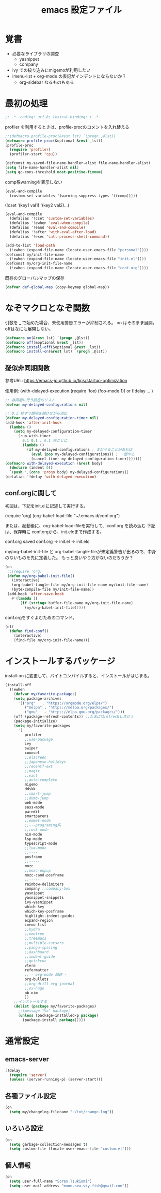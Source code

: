 #+TITLE: emacs 設定ファイル

* 覚書 
- 必要なライブラリの調査
  - yasnippet
  - company
- ivy での絞り込みにmigemoが利用したい
- imenu-list + org-mode の表記がインデントにならないか？
  - org-sidebar なるものもある
  
* 最初の処理
#+BEGIN_SRC emacs-lisp
;; -*- coding: utf-8; lexical-binding: t -*-
#+END_SRC

profiler を利用するときは、profile-procのコメントを入れ替える

#+BEGIN_SRC emacs-lisp
  ;;(defmacro profile-proc(&rest lst) `(progn ,@lst))
  (defmacro profile-proc(&optional &rest _lst))
  (profile-proc
    (require 'profiler)
    (profiler-start 'cpu))
#+END_SRC

#+BEGIN_SRC emacs-lisp
  (defconst my-saved-file-name-handler-alist file-name-handler-alist)
  (setq file-name-handler-alist nil)  
  (setq gc-cons-threshold most-positive-fixnum)
#+END_SRC

comp系warningを表示しない
#+BEGIN_SRC emacs-lisp
  (eval-and-compile
    (custom-set-variables '(warning-suppress-types '((comp)))))
#+END_SRC

(!cset '(key1 val1) '(key2 val2)...)
#+BEGIN_SRC emacs-lisp
  (eval-and-compile
    (defalias '!cset 'custom-set-variables)
    (defalias '!ewhen 'eval-when-compile)
    (defalias '!eand 'eval-and-compile)
    (defalias '!after 'with-eval-after-load)
    (defalias '!exec 'call-process-shell-command))
#+END_SRC

#+BEGIN_SRC emacs-lisp
  (add-to-list 'load-path
    (!ewhen (expand-file-name (locate-user-emacs-file "personal"))))
  (defconst my/init-file-name
    (!ewhen (expand-file-name (locate-user-emacs-file "init.el"))))
  (defconst my/org-init-file-name
    (!ewhen (expand-file-name (locate-user-emacs-file "conf.org"))))
#+END_SRC

既存のグローバルマップの保存
#+BEGIN_SRC emacs-lisp
  (defvar def-global-map (copy-keymap global-map))
#+END_SRC


* なぞマクロとなぞ関数
引数を _ で始めた場合、未使用警告エラーが抑制される。
on はそのまま展開。offはなにも展開しない。

#+BEGIN_SRC emacs-lisp
  (defmacro on(&rest lst) `(progn ,@lst))
  (defmacro off(&optional &rest _lst))
  (defmacro install-off(&optional &rest _lst))
  (defmacro install-on(&rest lst) `(progn ,@lst))
#+END_SRC

** 疑似非同期関数
参考URL:
https://emacs-jp.github.io/tips/startup-optimization

使用例:
(with-delayed-execution
  (require 'foo)
  (foo-mode 1))
or
(!delay ... )
#+BEGIN_SRC emacs-lisp
  ;; 非同期に行う設定のリスト
  (defvar my-delayed-configurations nil)

  ;; 0.1 秒ずつ間隔を開けながら消化
  (defvar my-delayed-configuration-timer nil)
  (add-hook 'after-init-hook
    (lambda ()
      (setq my-delayed-configuration-timer
        (run-with-timer
          0.1 0.1 ; 0.1 秒ごとに
          (lambda ()
            (if my-delayed-configurations ; まだやることがあれば
              (eval (pop my-delayed-configurations)) ; 一個やる
              (cancel-timer my-delayed-configuration-timer)))))))
  (defmacro with-delayed-execution (&rest body)
    (declare (indent 0))
    `(push ',(cons 'progn body) my-delayed-configurations))
  (defalias '!delay 'with-delayed-execution)
#+END_SRC

** conf.orgに関して
初回は、下記をinit.elに記述して実行する。

(require 'org)
(org-babel-load-file "~/.emacs.d/conf.org")

または、起動後に、org-babel-load-fileを実行して、conf.org を読み込む
下記は、保存時に conf.orgから、init.elcまで作成する。

  conf.org saved conf.org -> init.el -> init.elc

my/org-babel-init-file と org-babel-tangle-fileが未定義警告が出るので、中身のないものを先に定義した。
もっと良いやり方がないのだろうか？

#+BEGIN_SRC emacs-lisp
  (on
   ;;(require 'org)
   (defun my/org-babel-init-file()
     (interactive)
     (org-babel-tangle-file my/org-init-file-name my/init-file-name)
     (byte-compile-file my/init-file-name))
   (add-hook 'after-save-hook
     #'(lambda ()
         (if (string= buffer-file-name my/org-init-file-name)
           (my/org-babel-init-file)))))
#+END_SRC

conf.orgをすぐよむためのコマンド。

#+BEGIN_SRC emacs-lisp
  (off
    (defun find-conf()
      (interactive)
      (find-file my/org-init-file-name)))
#+END_SRC

* インストールするパッケージ
install-on に変更して、バイトコンパイルすると、インストールがはじまる。
#+BEGIN_SRC emacs-lisp
  (install-off
    (!ewhen
      (defvar my/favorite-packages)
      (setq package-archives
        '(("org"   . "https://orgmode.org/elpa/")
           ("melpa" . "https://melpa.org/packages/")
           ("gnu"   . "https://elpa.gnu.org/packages/")))
      (off (package-refresh-contents)) ;;たまにはrefreshしませう
      (package-initialize)
      (setq my/favorite-packages
        '(
           profiler
           ;;use-package
           ivy
           swiper
           counsel
           ;;elscreen
           ;;japanese-holidays
           ;;recentf-ext
           ;;magit
           ;;eacl
           ;;auto-complete
           migemo
           ddskk
           ;;smart-jump
           ;;dumb-jump
           web-mode
           sass-mode
           paredit
           smartparens
           ;;emmet-mode
           ;;---programing系
           ;;rust-mode
           nim-mode
           lsp-mode
           typescript-mode
           ;;lua-mode
           ;;----
           posframe
           ;;----- 
           mozc
           ;;mozc-popup
           mozc-cand-posframe
           ;;-----
           rainbow-delimiters
           company ;;company-box
           yasnippet
           yasnippet-snippets
           ivy-yasnippet
           which-key
           which-key-posframe
           highlight-indent-guides
           expand-region
           imenu-list
           ;;hydra
           ;;neotree
           ;;treemacs
           ;;multiple-cursors
           ;;pangu-spacing
           ;;dashboard
           ;;indent-guide
           ;;quickrun
           vterm
           reformatter
           ;; - org-mode 関連 -
           org-bullets
           ;;org-drill org-journal
           ;;ox-hugo
           ob-nim
           ))
      ;;インストールする
      (dolist (package my/favorite-packages)
        ;;(message "%s" package)
        (unless (package-installed-p package)
          (package-install package)))))
#+END_SRC

* 通常設定

** emacs-server
#+BEGIN_SRC emacs-lisp
  (!delay
    (require 'server)
    (unless (server-running-p) (server-start)))
#+END_SRC

** 各種ファイル設定
#+BEGIN_SRC emacs-lisp
  (on
    (setq my/changelog-filename "~/txt/change.log"))
#+END_SRC

** いろいろ設定
#+BEGIN_SRC emacs-lisp
  (on
    (setq garbage-collection-messages t)
    (setq custom-file (locate-user-emacs-file "custom.el")))
#+END_SRC

** 個人情報
#+BEGIN_SRC emacs-lisp
  (on
    (setq user-full-name "Sorao Tsukiumi")
    (setq user-mail-address "moon.sea.sky.fish@gmail.com"))
#+END_SRC
      
** 初期画面
Lisp Interaction mode である必要があるか？
保存しない作業領域で良いのでは？
ダッシュボードでもいいのだが、起動速度を求めると、さてさて…

#+BEGIN_SRC emacs-lisp
  (on
    (setq initial-scratch-message  ";; --- scratch ---\n")
    (defun display-startup-echo-area-message ()
      (message "")))
#+END_SRC

*** dashboard
dashboardというパッケージもあるが、好きに初期画面を書くことも可能。
org-modeで書けば、org書式が使えるから、楽…
最初にorgをロードするので、起動速度が少し遅くなるか。
そこで、疑似遅延…ですよ？

** 挙動など
#+BEGIN_SRC emacs-lisp
  (on
    (setq inhibit-startup-message t)
    (setq-default bidi-display-reordering nil)
    (setq ring-bell-function 'ignore)
    (setq-default tab-width 2 indent-tabs-mode nil)
    (setq-default indent-tabs-mode nil)
    (setq echo-keystrokes 0.1))
#+END_SRC

** スクロール
#+BEGIN_SRC emacs-lisp
  (on
    (setq scroll-conservatively 32)
    (setq scroll-step 1)
    (setq scroll-margin 0))
#+END_SRC

** ちょっとした見た目
#+BEGIN_SRC emacs-lisp
  (on
    (fringe-mode (cons 10 3))
    (setq-default indicate-empty-lines t)
    (setq-default mode-line-format 
      (list mode-line-mule-info mode-line-modified " %b " "[%l:%C] " mode-line-modes)))
#+END_SRC

** カーソル
#+BEGIN_SRC emacs-lisp
  (on
    (add-to-list 'default-frame-alist '(cursor-type . bar))
    (add-to-list 'default-frame-alist '(cursor-color . "#c0c0c0"))
    (add-to-list 'default-frame-alist '(mouse-color . "#ff0000"))
    (custom-set-faces '(hl-line ((t (:background "#111133")))))
    (!delay
      (global-hl-line-mode t)))
#+END_SRC
 
** バックアップ
#+BEGIN_SRC emacs-lisp
  (on
    (setq backup-directory-alist
      (cons (cons ".*" (expand-file-name "~/big/.backup/emacs"))
        backup-directory-alist))
    (setq auto-save-list-file-prefix
      "~/big/.backup/emacs/auto-save-list")
    (setq auto-save-file-name-transforms
      `((".*", (expand-file-name "~/big/.backup/emacs") t))))
#+END_SRC

** 言語設定
#+BEGIN_SRC emacs-lisp
  (on
    (set-language-environment "Japanese")
    (set-terminal-coding-system 'utf-8)
    (set-keyboard-coding-system 'utf-8)
    (set-buffer-file-coding-system 'utf-8)
    (set-default-coding-systems 'utf-8)
    (prefer-coding-system 'utf-8))
#+END_SRC

** 基本配色
#+BEGIN_SRC emacs-lisp
  (on
   (set-face-background 'region "#3030a0")
   (set-frame-parameter nil 'alpha 90)
   (set-face-foreground 'link "#A1D6E2")
   (set-face-foreground 'mode-line "#FFFFFF")
   (set-face-background 'mode-line "#000000")
   (set-face-foreground 'mode-line-inactive "#000000")
   (set-face-foreground 'font-lock-comment-face "#dd9933")
   (set-face-foreground 'font-lock-comment-delimiter-face "#dd9933")
   (set-face-foreground 'font-lock-string-face "#33AA33")
   (set-face-foreground 'font-lock-keyword-face "#00aaff")
   (set-face-foreground 'font-lock-constant-face "#b1f9d0")
   (set-face-foreground 'font-lock-doc-face "#ff82b2")
   (set-face-foreground 'font-lock-function-name-face "#aaffaa")
   (set-face-foreground 'font-lock-builtin-face "#ffdd44")
   (set-face-foreground 'font-lock-negation-char-face "#ffff00")
   (set-face-foreground 'font-lock-preprocessor-face "#ff0000")
   (set-face-foreground 'font-lock-regexp-grouping-backslash "#ff00ff")
   (set-face-foreground 'font-lock-regexp-grouping-construct "#00ffff")
   (set-face-foreground 'font-lock-type-face "#ff9999")
   (set-face-foreground 'font-lock-variable-name-face "#aaaaff")
   (set-face-foreground 'font-lock-warning-face "#ffff00")
   (set-face-foreground 'minibuffer-prompt "#c0c0c0")
   (set-face-foreground 'isearch-fail "#ff0000"))
#+END_SRC

* ライブラリ

** 外部
*** posframe
#+BEGIN_SRC emacs-lisp
  (on
    (require 'posframe))
#+END_SRC

** 自作

* マイナーモード
** 標準
*** whitespace
タブのみ表示
#+BEGIN_SRC emacs-lisp
  (on
    (add-hook 'find-file-hook 'whitespace-mode)
    (!after 'whitespace
      (setq-default whitespace-style '(face tabs tab-mark space-before-tab))
      (setq-default whitespace-display-mappings
        '((tab-mark   ?\t   [?\x21E5 ?\t] [?\\ ?\t])))
      (set-face-foreground 'whitespace-tab "#007777")
      (set-face-background 'whitespace-tab nil)))
#+END_SRC

*** 行番
行番号は、テキストファイルのみ表示する。
ただのバッファには不要。
#+BEGIN_SRC emacs-lisp
  (on
    (add-hook 'find-file-hook #'(lambda () (linum-mode 1))))
#+END_SRC

*** paren
もともとenabledのようだ。
#+BEGIN_SRC emacs-lisp
  (on
    (set-face-attribute 'show-paren-match nil
      :background "#333333"
      :foreground nil
      :underline t
      :bold t
      :inverse-video nil))
#+END_SRC

*** delsel
選択文字列を上書きしたり削除できる。
#+BEGIN_SRC emacs-lisp
  (on
   (delete-selection-mode))
#+END_SRC

*** sample
#+BEGIN_SRC emacs-lisp
#+END_SRC

** 外部
*** which-key
#+BEGIN_SRC emacs-lisp
  (on
    ;;(require 'which-key)
    ;;(require 'which-key-posframe)
    (!cset
      '(which-key-separator ":")
      '(which-key-prefix-prefix "")
      '(which-key-idle-delay 0.1)
      '(which-key-idle-secondary-delay 0.1)
      '(which-key-max-display-columns 1)
      '(which-key-posframe-poshandler 'posframe-poshandler-point-bottom-left-corner))
    (which-key-mode)
    (which-key-posframe-mode))
#+END_SRC
 
**** メニューキー menu-key
以下、メニュー風キー設定
現在、<muhenkan>は、f-spaceに割り振っている(alt-hkkbにより)
右superのほうがよいかなー？
m-xをふっているけれど f-spc = m-xにするか？

#+BEGIN_SRC emacs-lisp
  (on
    (defvar my/menu-key "<muhenkan>")
    (defmacro my/menu-group(key desc)
      (list 'which-key-add-key-based-replacements
        (list 'concat my/menu-key key) desc))
    (defmacro my/menu-set (map key desc cmd)
      (list 'progn
        (list 'define-key map
          (list 'kbd (list 'concat my/menu-key key)) cmd)
        (list 'my/menu-group key desc)))
    (defmacro my/g-menu-set (key desc cmd)
      (list 'my/menu-set 'global-map key desc cmd)))
#+END_SRC

*** Mozc
辞書登録なんかのバインドもほしいかも？
systemではw-dに割り振っているが...
- mozc-mode に<henkan>ff,C-xC-f,C-c 0 を振っている(mozc-mode での which-key が表示されない対策)

  ;;mozc-mode中にwhich-keyが働かなくなるので、その対策
    (define-key mozc-mode-map "\C-x\C-f" 'find-file)
    (define-key mozc-mode-map (kbd "<henkan>ff") 'find-file)
    (define-key mozc-mode-map "\C-c0" 'ignore)
  )
#+BEGIN_SRC emacs-lisp
  (on
    ;;(require 'mozc)
    (setq default-input-method "japanese-mozc")
    (!after 'posframe
      (require 'mozc-cand-posframe)
      (setq-default mozc-candidate-style 'posframe)
      (set-face-attribute 'mozc-cand-posframe-normal-face nil
        :foreground "#ffeeff"
        :background "#335577")
      (set-face-attribute 'mozc-cand-posframe-focused-face nil
        :foreground "#335577"
        :background "#ccffcc")
      (set-face-attribute 'mozc-cand-posframe-footer-face nil
        :foreground "#ffeeff"
        :background "#335577")))
#+END_SRC

一応、なにか設定しないと、mozcでwhich-keyメニューが表示しない。
#+BEGIN_SRC emacs-lisp
  (on
    (!after 'mozc
      (my/menu-set mozc-mode-map "ff" "開く" #'find-file)))
#+END_SRC

*** ivy
#+BEGIN_SRC emacs-lisp
  (on
    ;;(require 'ivy)
    ;;(require 'swiper)
    ;;(require 'counsel)
    (!delay
      (setq-default ivy-use-virtual-buffers t)
      (setq-default ivy-count-format "(%d/%d) ")
      (ivy-mode 1)))
#+END_SRC

*** rainbow-delimiters
lisp, org-lisp

#+BEGIN_SRC emacs-lisp
  (on
    (!after 'rainbow-delimiters
      (set-face-foreground 'rainbow-delimiters-depth-1-face "#FFAAAA")
      (set-face-foreground 'rainbow-delimiters-depth-2-face "#00DD00")
      (set-face-foreground 'rainbow-delimiters-depth-3-face "#FF3333")
      (set-face-foreground 'rainbow-delimiters-depth-4-face "#FFFF00")
      (set-face-foreground 'rainbow-delimiters-depth-5-face "#00FFFF")
      (set-face-foreground 'rainbow-delimiters-depth-6-face "#FF00FF")
      (set-face-foreground 'rainbow-delimiters-depth-7-face "#0000FF")
      (set-face-foreground 'rainbow-delimiters-depth-8-face "#99EE88")
      (set-face-foreground 'rainbow-delimiters-depth-9-face "#9999FF"))
    (add-hook 'emacs-lisp-mode-hook 'rainbow-delimiters-mode) 
    (add-hook 'lisp-interaction-mode-hook 'rainbow-delimiters-mode))
#+END_SRC

*** highlight-indent-guides
#+BEGIN_SRC emacs-lisp
  (on
    ;;(require 'highlight-indent-guides)
    (defun my/highlight-indent-guides--bitmap-line (width height _crep zrep)
      (let*
        ((left (/ (- width 2) 2))
          (right (- width left 2))
          (row (append (make-list left zrep)
                 (make-list 1 " 10000 25535 25535") ;; rgb 0-65535
                 (make-list right zrep))) rows)
        (dotimes (_i height rows)
          (setq rows (cons row rows)))))
    (setq-default highlight-indent-guides-bitmap-function
      'my/highlight-indent-guides--bitmap-line)
    (setq-default highlight-indent-guides-method 'bitmap)
    (add-hook 'nim-mode-hook 'highlight-indent-guides-mode)
    (add-hook 'emacs-lisp-mode-hook 'highlight-indent-guides-mode))  
#+END_SRC

*** ! lsp
require 不要か
#+BEGIN_SRC emacs-lisp
  (off
   (require 'lsp-mode))
#+END_SRC

*** paredit
#+BEGIN_SRC emacs-lisp
  (on
    (!after 'paredit
      (define-key paredit-mode-map (kbd "C-j") nil))
    (add-hook 'emacs-lisp-mode-hook #'enable-paredit-mode)
    (add-hook 'lisp-interaction-mode-hook #'enable-paredit-mode))
#+END_SRC

*** smartparens

perl のときに、{が{}}となる原因はなにか？ cperlで自動でしているため

#+BEGIN_SRC emacs-lisp
  (on
    (!delay
      (add-hook 'nim-mode-hook
        #'(lambda ()
            (require 'smartparens-config)
            (sp-local-pair 'nim-mode "#[" "]#")
            (sp-local-pair 'nim-mode "\"\"\"" "\"\"\"")
            (smartparens-mode)))
      (add-hook 'cperl-mode-hook
        #'(lambda ()
            (require 'smartparens-config)
            (define-key cperl-mode-map "{" 'nil)
            (smartparens-mode)))))
#+END_SRC

*** reformatter
#+BEGIN_SRC emacs-lisp
  (on
    (!delay
      ;;(require 'reformatter)
      (reformatter-define nim-format
        :program "~/.emacs.d/personal/bin/nimpretty-stdinout"
        :lighter " DF")
      (reformatter-define ts-format
        :program "prettier"
        :args '("--parser=typescript")
        :lighter " DF")
      (reformatter-define html-format
        :program "prettier"
        :args '("--parser=html")
        :lighter " DF")))   
#+END_SRC

*** migemo
migemo-init で require必要
というか、どこでつかってるんだ？ searchか。searchだね。
#+BEGIN_SRC emacs-lisp
  (on
    (!delay
      (require 'migemo)
      (setq migemo-command "/usr/bin/cmigemo") ; HERE cmigemoバイナリ
      (setq migemo-options '("-q" "--emacs"))
      (setq migemo-dictionary "/usr/share/migemo/utf-8/migemo-dict") ; HERE Migemo辞書
      (setq migemo-user-dictionary nil)
      (setq migemo-regex-dictionary nil)
      (setq migemo-coding-system 'utf-8-unix)
      (migemo-init)))
#+END_SRC

*** ?? yasnippet
#+BEGIN_SRC emacs-lisp
  (on (!delay (require 'yasnippet)))
#+END_SRC

*** ?? company
#+BEGIN_SRC emacs-lisp
  (on (require 'company))
#+END_SRC

*** ! expand-region
#+BEGIN_SRC emacs-lisp
  (off
   (require 'expand-region))
#+END_SRC


** 自作
- TODO
  - hiragana-mode ... skkの漢字変換ないやつ define-key hiragana-mode-map でいけるんじゃね？
#+BEGIN_SRC emacs-lisp
#+END_SRC


* メジャーモード

** 標準
*** lisp
#+BEGIN_SRC emacs-lisp
  (on
    (setq lisp-indent-offset 2))
#+END_SRC

*** perl
#+BEGIN_SRC emacs-lisp
  (on
    (defalias 'perl-mode 'cperl-mode))
#+END_SRC

#+BEGIN_SRC emacs-lisp
#+END_SRC

** 外部
*** ! treemacs
#+BEGIN_SRC emacs-lisp
#+END_SRC
*** ! magit
#+BEGIN_SRC emacs-lisp
#+END_SRC
*** vterm
いろとか、そのあたりで。
#+BEGIN_SRC emacs-lisp
  (on
    (defalias 'vtx 'vterm-other-window)
    (!after 'vterm
      (setq-default vterm-max-scrollback  10000)
      (set-face-foreground 'vterm-color-black   "#2e3436")  ;; 0 - ?
      (set-face-foreground 'vterm-color-red     "#aabbff")  ;; 1
      (set-face-foreground 'vterm-color-green   "#4e9a06")  ;; 2 - exe
      (set-face-foreground 'vterm-color-yellow  "#c4a000")  ;; 3
      (set-face-foreground 'vterm-color-blue    "#3465A4")  ;; 4 - directory
      (set-face-foreground 'vterm-color-magenta "#75507B")  ;; 5
      (set-face-foreground 'vterm-color-cyan    "#ce5c00")  ;; 6
      (set-face-foreground 'vterm-color-white   "#babdb9")  ;; 7
      (set-face-background 'vterm-color-black   "#555753")  ;; 8
      (set-face-background 'vterm-color-red     "#EF2929")  ;;9
      (set-face-background 'vterm-color-green   "#8AE234")  ;;10
      (set-face-background 'vterm-color-yellow  "#FCE94F")  ;;11
      (set-face-background 'vterm-color-blue    "#729FCF")  ;;12
      (set-face-background 'vterm-color-magenta "#AD7FA8")  ;;13
      (set-face-background 'vterm-color-cyan    "#fcaf3e")  ;;14
      (set-face-background 'vterm-color-white   "#EEEEEC")  ;;15
      (!delay
        (define-key vterm-mode-map (kbd "C-b") 'switch-to-buffer)
        (define-key vterm-mode-map (kbd "C-w") 'other-window)
        (defun my/vterm-sendline (str)
          (vterm-send-string (concat str "\n")))
        (defun my/vterm-sendcmd (str)
          (switch-to-buffer-other-window "*vterm*")
          (my/vterm-sendline str) )
        (defun my/vterm-cd-bufferdir ()
          (interactive)
          (my/vterm-sendcmd (concat "cd " default-directory)))
        (defun my/vterm-cd-cmd (dir cmd)
          (vterm-other-window)
          (my/vterm-sendline (concat "cd " dir))
          (my/vterm-sendline cmd)))))
#+END_SRC

*** nim-mode
#+BEGIN_SRC emacs-lisp
  (on
    (!after 'nim-mode
      (add-hook 'nim-mode-hook #'lsp)
      (add-hook 'nim-mode-hook #'nim-format-on-save-mode)))
#+END_SRC

空行の次の行はインデントしない。
インデント解除が面倒なので。
ソースがつまり気味になりそう。
C-ret と M-ret 周りでなにかなかったっけ？ org-modeのみの問題だったろうか？
#+BEGIN_SRC emacs-lisp
  (on
    (!after 'nim-mode
      (!delay
        (defun my/nim-newline-and-indent ()
          "空行の次の行はインデントしない"
          (interactive)
          (let
            ((no-indent
               (string= ""
                 (string-trim
                   (buffer-substring-no-properties
                     (point-at-bol) (point-at-eol))))))
            (if no-indent (newline)
              (newline-and-indent))))
        (define-key nim-mode-map (kbd "RET") 'my/nim-newline-and-indent)
        (define-key nim-mode-map (kbd "<C-return>")
          #'(lambda () (interactive) (end-of-line) (my/nim-newline-and-indent)))
        (define-key nim-mode-map (kbd "<M-return>")
          #'(lambda () (interactive)
              (forward-line -1) (end-of-line) (my/nim-newline-and-indent))))))
#+END_SRC

vterm用拡張
  nimble build する前にカレントディレクトリから 上に向かってxxx.nimbleを探し、見つかったらそのディレクトリでnimble buildする
#+BEGIN_SRC emacs-lisp
  (on
    (!after 'nim-mode
      (defun my/find-nimblefile (pdir)
        "上ディレクトリに向かってxxx.nimble探す"
        (let
          ((dir (file-name-as-directory pdir))
            (pre-path) (pos-path)
            (loop t) (find nil))
          (while loop
            (if (string-match "^\\(.*/\\)\\([^/]+\\)/$" dir)
              (progn
                (setq pre-path (match-string 1 dir))
                (setq pos-path (match-string 2 dir))
                (if (file-exists-p (concat dir pos-path ".nimble"))
                  (progn
                    (setq find t)
                    (setq loop nil))            
                  (if (or (string= pre-path "/") (string= pre-path ""))
                    (setq loop nil)
                    (setq dir pre-path))))
              (setq loop nil)))
          (if find dir nil)))
      (!delay
        (defun my/nim-compile ()
          (interactive)
          (my/vterm-cd-cmd default-directory (concat "nim c -r " buffer-file-name)))
        (defun my/nim-build ()
          (interactive)
          (let ((dir (my/find-nimblefile default-directory)))
            (if dir
              (my/vterm-cd-cmd dir "nimble build")
              (message "not found nimblefile."))))
        (define-key nim-mode-map (kbd "<f5>") 'my/nim-compile)
        (define-key nim-mode-map (kbd "<f6>") 'my/nim-build)
        (my/menu-set nim-mode-map "cc" "nim c -r    " 'my/nim-compile)
        (my/menu-set nim-mode-map "cb" "nimble build" 'my/nim-build))))
#+END_SRC
   
*** web-mode
#+BEGIN_SRC emacs-lisp
  (on
    (!after 'web-mode
      (setq-default web-mode-markup-indent-offset 2)
      (setq-default web-mode-code-indent-offset 2)
      (setq-default web-mode-css-indent-offset 2)
      (setq-default web-mode-engines-alist
        '(("php"    . "\\.phtml\\'")
           ("blade"  . "\\.blade\\."))))
    (add-to-list 'auto-mode-alist '("\\.phtml\\'" . web-mode))
    (add-to-list 'auto-mode-alist '("\\.tpl\\.php\\'" . web-mode))
    (add-to-list 'auto-mode-alist '("\\.[agj]sp\\'" . web-mode))
    (add-to-list 'auto-mode-alist '("\\.as[cp]x\\'" . web-mode))
    (add-to-list 'auto-mode-alist '("\\.erb\\'" . web-mode))
    (add-to-list 'auto-mode-alist '("\\.mustache\\'" . web-mode))
    (add-to-list 'auto-mode-alist '("\\.djhtml\\'" . web-mode)))
#+END_SRC

*** typescript-mode
#+BEGIN_SRC emacs-lisp
  (on
   (!after 'typescript-mode
     (setq-default typescript-indent-level 2))
    ;;(my/vterm-cd-cmd default-directory buffer-file-name)
    ;;(setq-default typescript-mode-hook lsp-deferred)
    ;;(setq-default typescript-mode-hook ts-format-on-save-mode)
    (add-to-list 'auto-mode-alist '("\\.ts\\'" . typescript-mode))
    (add-to-list 'auto-mode-alist '("\\.tsx\\'" . typescript-mode)))
#+END_SRC

*** ! sass-mode
#+BEGIN_SRC emacs-lisp
  (off
   (require 'sass-mode))
#+END_SRC

*** sampele
#+BEGIN_SRC emacs-lisp
#+END_SRC

** 自作
#+BEGIN_SRC emacs-lisp
#+END_SRC


* org-mode 用
#+BEGIN_SRC emacs-lisp
  (on
    (setq-default org-startup-truncated nil)
    (setq-default org-startup-indented t)
    (setq-default org-level-color-stars-only nil)
    (setq-default org-startup-folded nil)
    (setq-default org-hide-leading-stars t))
#+END_SRC

** coloring
#+BEGIN_SRC emacs-lisp
  (on
    (!after 'org
      (set-face-attribute 'org-level-1 nil :bold nil :foreground "#b58900")
      (set-face-attribute 'org-level-2 nil :bold nil :foreground "#dc322f")
      (set-face-attribute 'org-level-3 nil :bold nil :foreground "#268bd2")
      (set-face-attribute 'org-level-4 nil :bold nil :foreground "#d33682")
      (set-face-attribute 'org-level-5 nil :bold nil :foreground "#6c71c4")
      (set-face-attribute 'org-level-6 nil :bold nil :foreground "#cb4b16")
      (set-face-attribute 'org-level-7 nil :bold nil :foreground "#2aa198")
      (set-face-attribute 'org-level-8 nil :bold nil :foreground "#859900")
      (set-face-attribute 'org-block-begin-line nil :bold nil :foreground "#909090")
      (set-face-attribute 'org-block nil    :bold nil :foreground "#aaffee")
      (set-face-attribute 'org-block-end-line   nil :bold nil :foreground "#909090")
      (set-face-attribute 'org-meta-line  nil  :bold nil :foreground "#90aa90")
      (set-face-attribute 'org-document-info  nil :bold nil :foreground "#90aa90")
      (set-face-attribute 'org-document-info-keyword nil
        :bold nil :foreground "#90aa90")
      (set-face-attribute 'org-document-title nil
        :bold t :foreground "orange" :height 150)
      (set-face-attribute 'org-table  nil  :bold nil :foreground "#ffccaa")))
#+END_SRC

** org-capture
#+BEGIN_SRC emacs-lisp
  (on
    (setq-default org-capture-templates
      '(
         ("d" "おれの日記" entry (file+headline my/diary-org-file "Diary") "** %?")
         ("g" "ぼやき" item (file+headline my/diary-org-file "Grumble")
           (function my/diary-grumble-template)))))
#+END_SRC

#+BEGIN_SRC emacs-lisp
#+END_SRC

** org extends
#+BEGIN_SRC emacs-lisp
  (on
    (!after 'org
      (setq-default org-bullets-bullet-list '("✔"))
      (add-hook 'org-mode-hook #'(lambda () (org-bullets-mode 1)))
   ;(require 'ob-nim)
   ))
#+END_SRC

* キーバインド

** デフォルトマップ
- global-map
- minibuffer-local-mapは通常入力(入力補完なし)に用いられます．
- minibuffer-local-ns-mapは同様ですがSPCがRETと同じく終了になっています．これは主としてMocklispとの互換性を保つために使われます．
- minibuffer-local-completion-mapは入力補完のためのものです．
- minibuffer-local-must-match-mapは確定補完のためのものです．
- repeat-complex-command-mapはC-x ESCに使われます．

- ctl-x-map  はC-xに続く文字用のキーマップのある変数です．
- help-map  はC-hに続く文字用です．
- esc-map  はESCに続く文字用です．よってほとんどのMeta文字は実 際にはこのマップで定義されています．
- clt-x-4-map  はC-x 4に続く文字用です．
- mode-specific-map  はC-cに続く文字用です．

mode-specific-map はあとから中身が入ることはないようだ。なので、あとからwhich-keyで表示不可
  
** グローバルキーバインド

- use-global-map keymap ... keymapをグローバルマップにする
- current-global-map ... カレントグローバルマップを返す 
- copy-keymap keymap ... コピー 

#+BEGIN_SRC emacs-lisp
  (on
    (global-set-key [henkan] #'toggle-input-method)
    (keyboard-translate ?\C-x 'control-x) ;;keyboard-translate from to
    ;;;;(global-set-key "\C-l" #'kill-region)
    ;;;(keyboard-translate ?\C-x ?\C-l) ;;keyboard-translate from to
    (keyboard-translate ?\C-c 'control-c) ;;quoted-insertでは^@と挿入

    (global-set-key [control-x] #'kill-region)
    (global-set-key [control-c] #'kill-ring-save)

    (global-set-key (kbd "C-l") ctl-x-map) ;;どこにふるか？

    (global-set-key "\C-v" #'yank)
    (global-set-key "\C-s" #'save-buffer)
    (global-set-key "\C-o" #'find-file)
    (global-set-key "\C-f" #'swiper)
    (global-set-key (kbd "C-S-f") #'isearch-backward)
    (global-set-key "\C-r" #'query-replace)
    (global-set-key "\C-b" #'switch-to-buffer)
    (global-set-key "\C-w" #'other-window)
    (global-set-key "\C-z" #'undo)
    (global-set-key "\C-n" #'ignore)
    (global-set-key "\C-k" #'ignore)
    ;;(global-set-key "\C-l" #'ignore)
    (global-set-key "\C-t" #'ignore)
    (global-set-key "\C-p" #'ignore)
    (global-set-key "\C-y" #'ignore)
    (global-set-key (kbd "C-/") #'ignore)
    (global-set-key "\M-w" #'ignore)

    ;; p q t n y ;; たくさんprefix-keyつくっても意味はないんじゃないか
    (define-prefix-command 'ctl-p-map)
    (define-prefix-command 'ctl-q-map)
    (define-prefix-command 'ctl-t-map)
    (define-prefix-command 'ctl-n-map)
    (define-prefix-command 'ctl-y-map)
    (global-set-key "\C-p" #'ctl-p-map) ;;
    (global-set-key "\C-q" #'ctl-q-map) ;; その他
    (global-set-key "\C-t" #'ctl-t-map) ;; 削除系
    (global-set-key "\C-n" #'ctl-n-map) ;; カット系
    (global-set-key "\C-y" #'ctl-y-map) ;; コピー系
    ) ;; end on

#+END_SRC

** メニューキーバインド
*** 共通関数
#+BEGIN_SRC emacs-lisp
  (on (defun my/sample() (interactive)(message "test")))
#+END_SRC

*** 利用中のprefix

- abdghijklnpqsu

- 11 z f e w m v t r o c y x

  j は jumpか japaneseか
  jump系と 日本語入力関連がほしい
  でもjump系は、検索といっしょかなー、機能的には。

*** z - システム
#+BEGIN_SRC emacs-lisp
  (on
    (my/menu-group "z" "システム")
    (my/g-menu-set "zt" "起動時間" #'emacs-init-time)
    (my/g-menu-set "zc" "設定"
      #'(lambda () (interactive) (find-file my/org-init-file-name)))
    (my/g-menu-set "zq" "Emacs終了" #'save-buffers-kill-terminal))
#+END_SRC

*** f - ファイル
#+BEGIN_SRC emacs-lisp
  (on
    (my/menu-group "f" "ファイル")
    (my/g-menu-set "fs" "保存" #'save-buffer)
    (my/g-menu-set "ff" "開く" #'find-file)
    (my/g-menu-set "fk" "閉じる" #'kill-buffer)
    (my/g-menu-set "fr" "履歴" #'counsel-recentf)
    ;;(my/g-set-menu-key "fb" "FavFile" #'my/find-fav-file)
   ;;(my/g-set-menu-key "fd" "FavDir" #'my/find-fav-dir)
    (my/g-menu-set "fc" "conf.org"
      #'(lambda () (interactive) (find-file my/org-init-file-name))))
#+END_SRC

*** e - 編集
C-x ; comment-set-column
#+BEGIN_SRC emacs-lisp
  (on
    (my/menu-group "e" "編集")
    ;;(my/g-set-menu-key global-map "ec" "行コピー" 'my/copy-this-line)
    ;;(my/g-set-menu-key global-map "ew" "単語コピー" 'my/copy-this-word)
    (my/g-menu-set "ed" "行削除" #'kill-whole-line)
    (my/g-menu-set "es" "全選択" #'mark-whole-buffer))
#+END_SRC

*** w - ウィンドウ
C-x 2 split-window-below split-window-vertically
C-x 3 split-window-right split-window-horizontally
C-x + balance-window
#+BEGIN_SRC emacs-lisp
  (on
    (my/menu-group "w" "ウィンドウ")
    (my/g-menu-set "w2" "横分割" 
      #'(lambda () (interactive)
          (split-window-below)(other-window 1)))
    (my/g-menu-set "w3" "縦分割"
      #'(lambda () (interactive)
          (split-window-right)(other-window 1)))
    (my/g-menu-set "wd" "カレントウィンドウ削除" #'delete-window)
    (my/g-menu-set "wr" "他ウィンドウ削除" #'delete-other-windows)
    (my/g-menu-set "wZ" "ごみ" #'my/sample))
#+END_SRC

*** ?? - 検索・置換
#+BEGIN_SRC emacs-lisp
#+END_SRC

*** m - キーボードマクロ
C-x e kmacro-end-and-call-macro
#+BEGIN_SRC emacs-lisp
  (on
    (my/menu-group "m" "キーボードマクロ")
    (my/g-menu-set "ms" "開始" #'kmacro-start-macro)
    (my/g-menu-set "me" "終了" #'kmacro-end-macro)
    (my/g-menu-set "mm" "マップ" #'kmacro-keymap))
#+END_SRC

***  v - 表示
treemacs, neotree, ilist ....
windowやbufferを利用する系。
ファイル情報
#+BEGIN_SRC emacs-lisp
  (on
    (my/menu-group "v" "表示")
    (!delay
      (my/g-menu-set "vi" "IMenuList" #'imenu-list)
      (my/g-menu-set "vt" "VTerm" #'vtx))
    ;;(my/g-set-menu-key "vn" "neotree" 'neotree-toggle)
    ;;(my/g-set-menu-key "vd" "neotree dir" 'neotree-dir)
    ;;(my/g-set-menu-key "ve" "Elscreen List" 'my/ivy-elscreen)
    (my/g-menu-set "vs" "sample" #'my/sample))
#+END_SRC

*** t - 道具
#+BEGIN_SRC emacs-lisp
  (on
    (my/menu-group "t" "道具箱")
    (my/g-menu-set "tj" "SKK" #'skk-mode)
    (my/menu-group "tz" "Prefix")
    (my/g-menu-set "tzx" "C-x" ctl-x-map)
    (my/g-menu-set "tzh" "C-h" help-map)
    (my/g-menu-set "tze" "esc" esc-map)
    (my/g-menu-set "td" "dired" #'dired)
    (my/g-menu-set "te" "ChangeLog"
      #'(lambda()
          (interactive)
          (add-change-log-entry nil my/changelog-filename))))
#+END_SRC

*** r - 記録
道具箱と分ける必要があるか一考の余地あり
#+BEGIN_SRC emacs-lisp
  (on
    (my/menu-group "r" "記録")
    (my/g-menu-set "rd" "俺の日記"
      #'(lambda () (interactive) (org-capture nil "d")))
    (my/g-menu-set "rg" "今日のぼやき"
      #'(lambda () (interactive) (org-capture nil "g"))))
#+END_SRC

*** x - shellコマンド実行系
道具箱と分ける必要があるか一考の余地ありだが、増えるとややこしいか。
階層を下げる？ menu->t->x->d とか、4つまでいくと微妙か？
#+BEGIN_SRC emacs-lisp
  (on
    (my/menu-group "x" "Shell")
    (my/g-menu-set "xd" "mozc辞書登録"
      #'(lambda () (interactive)(!exec "mozcword &"))))
#+END_SRC

*** y - yasnippet
道具箱に入れて階層を下げるか？ 悩ましい。
#+BEGIN_SRC emacs-lisp
  (on
    (!delay
      (my/menu-group "y" "yasnippet")
      (my/g-menu-set "yi" "選択・挿入" #'yas-insert-snippet)
      (my/g-menu-set "yn" "新規" #'yas-new-snippet)
      (my/g-menu-set "yl" "一覧" #'yas-describe-tables)
      (my/g-menu-set "yv" "編集" #'yas-visit-snippet-file)
      (my/g-menu-set "yr" "再読込" #'yas-reload-all)))
#+END_SRC
     
*** c - コンパイル
#+BEGIN_SRC emacs-lisp
  (on
    (my/menu-group "c" "コンパイル")
    (my/g-menu-set "cq" "サンプル" #'my/sample))
#+END_SRC

*** o - org-mode
未使用キー: dgijmpruvz

※global-mapとorg-mode-mapが混在

-- global-map --
#+BEGIN_SRC emacs-lisp
  (on
    (my/menu-group "o" "org-mode")
    (my/g-menu-set "oc" "capture" #'counsel-org-capture)
    (my/g-menu-set "oa" "agenda" #'org-agenda)
    ;;(my/g-set-menu-key "of" "キーワード検索" #'my/org-title-list-have-keyword)
    ;;(my/g-set-menu-key "oq" "書籍検索" #'my/org-title-list-have-keyword-book)
    ;;(my/g-set-menu-key "oh" "タイトル一覧" #'my/org-title-list-all)
    )
#+END_SRC

-- org-mode-map --
#+BEGIN_SRC emacs-lisp
  (on
   (!after 'org

     ;;(my/set-menu-key org-mode-map "ob" "バッファ移動" #'my/org-title-list-buffer-list)
     (my/menu-set org-mode-map "ol" "store link" #'org-store-link)
     (my/menu-set org-mode-map "ow" "copy subtree" #'org-copy-subtree)
     (my/menu-set org-mode-map "on" "narrow toggle"
       #'(lambda()(if(buffer-narrowed-p)(widen)(org-narrow-to-subtree))))
     (my/menu-set org-mode-map "ot" "リンク表示" #'org-toggle-link-display)
     ;;(my/set-menu-key org-mode-map "ox" "装飾" #'my/org-mode-insert-markup-list) ;----
     ;;(my/set-menu-key org-mode-map "oy" "ブロック挿入" #'my/org-mode-insert-block) ;---
     ;;(my/set-menu-key org-mode-map "os" "画面取込" #'my/org-screenshot)
     (my/menu-set org-mode-map "ok" "リンク編集" #'org-insert-link)
     (my/menu-set org-mode-map "oo" "リンク開く" #'org-open-at-point)))
#+END_SRC

* 最終処理

#+BEGIN_SRC emacs-lisp
  (setq gc-cons-threshold 33554432)
  (setq file-name-handler-alist my-saved-file-name-handler-alist)
#+END_SRC

#+BEGIN_SRC emacs-lisp
  (profile-proc
    (profiler-report)
    (profiler-stop))
#+END_SRC

--- 以上 ---------------------------------------------------------------------!
